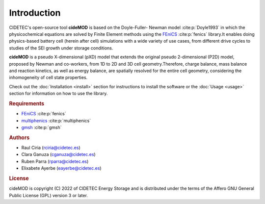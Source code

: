 Introduction
=============

.. _FEniCS: https://fenicsproject.org/download/archive/
.. _multiphenics: https://github.com/multiphenics/multiphenics
.. _gmsh: https://gmsh.info/

CIDETEC's open-source tool **cideMOD** is based on the Doyle-Fuller-
Newman model :cite:p:`Doyle1993` in which the physicochemical equations
are solved by Finite Element methods using the `FEniCS`_
:cite:p:`fenics` library.It enables doing physics-based battery cell
(herein after cell) simulations with a wide variety of use cases, from
different drive cycles to studies of the SEI growth under storage
conditions.

**cideMOD** is a pseudo X-dimensional (pXD) model that extends the
original pseudo 2-dimensional (P2D) model, proposed by Newman and
co-workers, from 1D to 2D and 3D cell geometry.Therefore, charge
balance, mass balance and reaction kinetics, as well as energy balance,
are spatially resolved for the entire cell geometry, considering the
inhomogeneity of cell state properties.

Check out the :doc:`Installation <install>` section for instructions to
install the software or the :doc:`Usage <usage>` section for
information on how to use the
library.

.. rubric:: Requirements

- `FEniCS`_ :cite:p:`fenics`
- `multiphenics`_ :cite:p:`multiphenics`
- `gmsh`_ :cite:p:`gmsh`

.. rubric:: Authors

- Raul Ciria (rciria@cidetec.es)
- Clara Ganuza (cganuza@cidetec.es)
- Ruben Parra (rparra@cidetec.es)
- Elixabete Ayerbe (eayerbe@cidetec.es)

.. rubric:: License

cideMOD is copyright (C) 2022 of CIDETEC Energy Storage and is
distributed under the terms of the Affero GNU General Public License
(GPL) version 3 or later.
